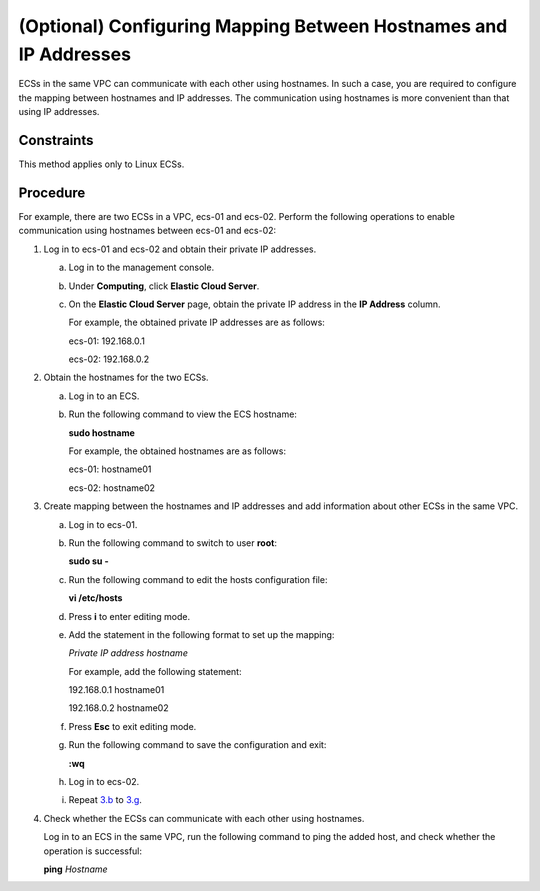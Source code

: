 (Optional) Configuring Mapping Between Hostnames and IP Addresses
=================================================================

ECSs in the same VPC can communicate with each other using hostnames. In such a case, you are required to configure the mapping between hostnames and IP addresses. The communication using hostnames is more convenient than that using IP addresses.

Constraints
-----------

This method applies only to Linux ECSs.

Procedure
---------

For example, there are two ECSs in a VPC, ecs-01 and ecs-02. Perform the following operations to enable communication using hostnames between ecs-01 and ecs-02:

#. Log in to ecs-01 and ecs-02 and obtain their private IP addresses.

   a. Log in to the management console.

   b. Under **Computing**, click **Elastic Cloud Server**.

   c. On the **Elastic Cloud Server** page, obtain the private IP address in the **IP Address** column.

      For example, the obtained private IP addresses are as follows:

      ecs-01: 192.168.0.1

      ecs-02: 192.168.0.2

#. Obtain the hostnames for the two ECSs.

   a. Log in to an ECS.

   b. Run the following command to view the ECS hostname:

      **sudo hostname**

      For example, the obtained hostnames are as follows:

      ecs-01: hostname01

      ecs-02: hostname02

#. Create mapping between the hostnames and IP addresses and add information about other ECSs in the same VPC.

   a. Log in to ecs-01.

   b. Run the following command to switch to user **root**:

      **sudo su -**

   c. Run the following command to edit the hosts configuration file:

      **vi /etc/hosts**

   d. Press **i** to enter editing mode.

   e. Add the statement in the following format to set up the mapping:

      *Private IP address hostname*

      For example, add the following statement:

      192.168.0.1 hostname01

      192.168.0.2 hostname02

   f. Press **Esc** to exit editing mode.

   g. Run the following command to save the configuration and exit:

      **:wq**

   h. Log in to ecs-02.

   i. Repeat `3.b <#EN-US_TOPIC_0074752335__li6087483710276>`__ to `3.g <#EN-US_TOPIC_0074752335__li64061240102622>`__.

#. Check whether the ECSs can communicate with each other using hostnames.

   Log in to an ECS in the same VPC, run the following command to ping the added host, and check whether the operation is successful:

   **ping** *Hostname*

